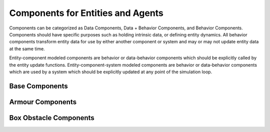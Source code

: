 Components for Entities and Agents
==================================

Components can be categorized as Data Components, Data + Behavior Components, and Behavior
Components. Components should have specific purposes such as holding intrinsic data, or
defining entity dynamics. All behavior components transform entity data for use by either
another component or system and may or may not update entity data at the same time.

Entity-component modeled components are behavior or data-behavior components which should be
explicitly called by the entity update functions. Entity-component-system modeled components
are behavior or data-behavior components which are used by a system which should be explicitly
updated at any point of the simulation loop.

Base Components
---------------
.. mat:automodule:: +rtd.+entity.+components
   :show-inheritance:
   :members:
   :undoc-members:

Armour Components
-----------------
.. mat:automodule:: implementations.ArmourAgent
   :show-inheritance:
   :members:
   :undoc-members:
   :exclude-members: ArmourAgent

Box Obstacle Components
-----------------------
.. mat:automodule:: implementations.BoxObstacle
   :show-inheritance:
   :members:
   :undoc-members:
   :exclude-members: BoxObstacle
